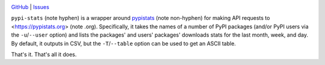 |repostatus| |ci-status| |license|

.. |repostatus| image:: https://www.repostatus.org/badges/latest/concept.svg
    :target: https://www.repostatus.org/#concept
    :alt: Project Status: Concept – Minimal or no implementation has been done
          yet, or the repository is only intended to be a limited example,
          demo, or proof-of-concept.

.. |ci-status| image:: https://github.com/jwodder/pypi-stats/actions/workflows/test.yml/badge.svg
    :target: https://github.com/jwodder/pypi-stats/actions/workflows/test.yml
    :alt: CI Status

.. |license| image:: https://img.shields.io/github/license/jwodder/pypi-stats.svg
    :target: https://opensource.org/licenses/MIT
    :alt: MIT License

`GitHub <https://github.com/jwodder/pypi-stats>`_
| `Issues <https://github.com/jwodder/pypi-stats/issues>`_

``pypi-stats`` (note hyphen) is a wrapper around pypistats_ (note non-hyphen)
for making API requests to <https://pypistats.org> (note .org).  Specifically,
it takes the names of a number of PyPI packages (and/or PyPI users via the
``-u``/``--user`` option) and lists the packages' and users' packages'
downloads stats for the last month, week, and day.  By default, it outputs in
CSV, but the ``-T``/``--table`` option can be used to get an ASCII table.

That's it.  That's all it does.

.. _pypistats: https://github.com/hugovk/pypistats
